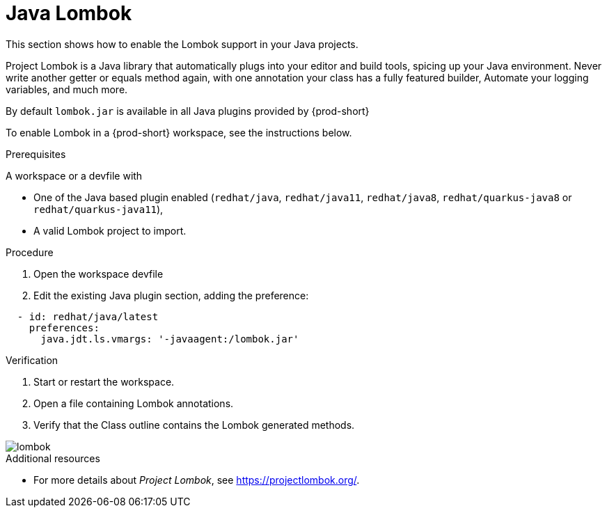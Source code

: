 [id="proc_java-lombok_{context}"]
= Java Lombok

[role="_abstract"]
This section shows how to enable the Lombok support in your Java projects.

Project Lombok is a Java library that automatically plugs into your editor and build tools, spicing up your Java environment.
Never write another getter or equals method again, with one annotation your class has a fully featured builder, Automate your logging variables, and much more.

By default `lombok.jar` is available in all Java plugins provided by {prod-short}

To enable Lombok in a {prod-short} workspace, see the instructions below.


.Prerequisites
A workspace or a devfile with

* One of the Java based plugin enabled (`redhat/java`, `redhat/java11`, `redhat/java8`, `redhat/quarkus-java8` or `redhat/quarkus-java11`),
* A valid Lombok project to import.

.Procedure

. Open the workspace devfile
. Edit the existing Java plugin section, adding the preference:

[source,json,attrs="nowrap"]
----
  - id: redhat/java/latest
    preferences:
      java.jdt.ls.vmargs: '-javaagent:/lombok.jar'
----


.Verification

. Start or restart the workspace.

. Open a file containing Lombok annotations.

. Verify that the Class outline contains the Lombok generated methods.

image::lombok/lombok.png[]

[role="_additional-resources"]
.Additional resources
* For more details about _Project Lombok_, see https://projectlombok.org/.

